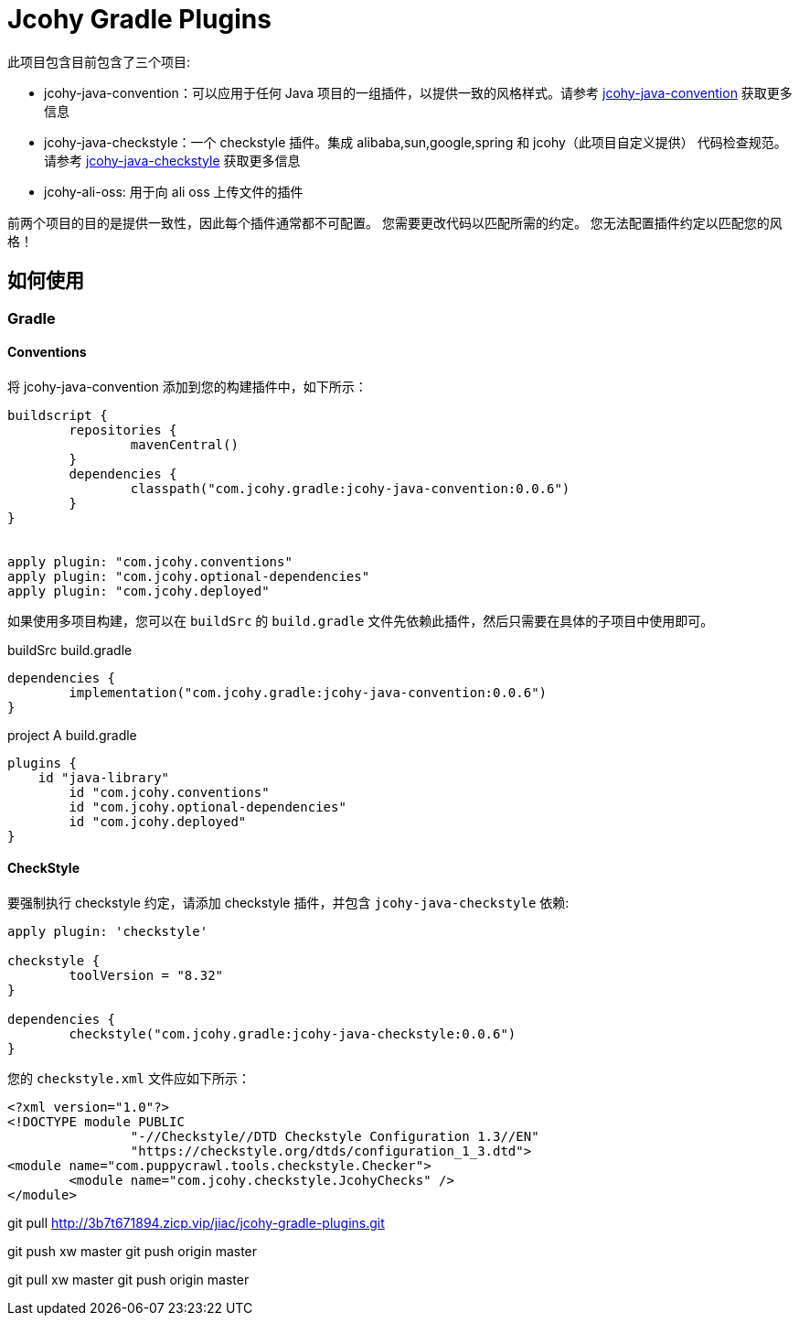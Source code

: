 = Jcohy Gradle Plugins

此项目包含目前包含了三个项目:

* jcohy-java-convention：可以应用于任何 Java 项目的一组插件，以提供一致的风格样式。请参考 link:src/docs/asciidoc/conventions.adoc[jcohy-java-convention] 获取更多信息
* jcohy-java-checkstyle：一个 checkstyle 插件。集成 alibaba,sun,google,spring 和 jcohy（此项目自定义提供） 代码检查规范。请参考 link:src/docs/asciidoc/checks.adoc[jcohy-java-checkstyle] 获取更多信息
* jcohy-ali-oss: 用于向 ali oss 上传文件的插件

前两个项目的目的是提供一致性，因此每个插件通常都不可配置。 您需要更改代码以匹配所需的约定。 您无法配置插件约定以匹配您的风格！

== 如何使用

=== Gradle

==== Conventions

将 jcohy-java-convention 添加到您的构建插件中，如下所示：

[source,groovy]
----
buildscript {
	repositories {
		mavenCentral()
	}
	dependencies {
		classpath("com.jcohy.gradle:jcohy-java-convention:0.0.6")
	}
}


apply plugin: "com.jcohy.conventions"
apply plugin: "com.jcohy.optional-dependencies"
apply plugin: "com.jcohy.deployed"
----

如果使用多项目构建，您可以在 `buildSrc` 的 `build.gradle` 文件先依赖此插件，然后只需要在具体的子项目中使用即可。

[source,groovy]
.buildSrc build.gradle
----
dependencies {
	implementation("com.jcohy.gradle:jcohy-java-convention:0.0.6")
}
----

[source,groovy]
.project A build.gradle
----
plugins {
    id "java-library"
	id "com.jcohy.conventions"
	id "com.jcohy.optional-dependencies"
	id "com.jcohy.deployed"
}
----

==== CheckStyle

要强制执行 checkstyle 约定，请添加 checkstyle 插件，并包含 `jcohy-java-checkstyle` 依赖:

[source,groovy]
----
apply plugin: 'checkstyle'

checkstyle {
	toolVersion = "8.32"
}

dependencies {
	checkstyle("com.jcohy.gradle:jcohy-java-checkstyle:0.0.6")
}
----

您的 `checkstyle.xml` 文件应如下所示：

[source,xml]
----
<?xml version="1.0"?>
<!DOCTYPE module PUBLIC
   		"-//Checkstyle//DTD Checkstyle Configuration 1.3//EN"
   		"https://checkstyle.org/dtds/configuration_1_3.dtd">
<module name="com.puppycrawl.tools.checkstyle.Checker">
	<module name="com.jcohy.checkstyle.JcohyChecks" />
</module>
----


git pull http://3b7t671894.zicp.vip/jiac/jcohy-gradle-plugins.git

git push xw master git push origin master

git pull xw master git push origin master

